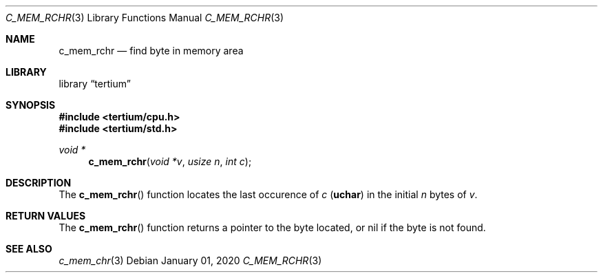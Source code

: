 .Dd $Mdocdate: January 01 2020 $
.Dt C_MEM_RCHR 3
.Os
.Sh NAME
.Nm c_mem_rchr
.Nd find byte in memory area
.Sh LIBRARY
.Lb tertium
.Sh SYNOPSIS
.In tertium/cpu.h
.In tertium/std.h
.Ft void *
.Fn c_mem_rchr "void *v" "usize n" "int c"
.Sh DESCRIPTION
The
.Fn c_mem_rchr
function locates the last occurence of
.Fa c
.Pq Li uchar
in the initial
.Fa n
bytes of
.Fa v .
.Sh RETURN VALUES
The
.Fn c_mem_rchr
function returns a pointer to the byte located,
or nil if the byte is not found.
.Sh SEE ALSO
.Xr c_mem_chr 3
